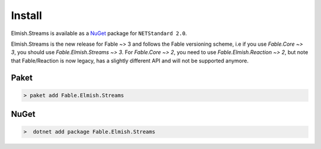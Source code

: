 =======
Install
=======

Elmish.Streams is available as a `NuGet
<https://www.nuget.org/packages/Fable.Elmish.Streams/>`_ package for ``NETStandard
2.0``.

Elmish.Streams is the new release for Fable ~> 3 and follows the Fable
versioning scheme, i.e if you use `Fable.Core ~> 3`, you should use
`Fable.Elmish.Streams ~> 3`. For `Fable.Core ~> 2`, you need to use
`Fable.Elmish.Reaction ~> 2`, but note that Fable/Reaction is now
legacy, has a slightly different API and will not be supported anymore.

Paket
=====

.. code:: bash

    > paket add Fable.Elmish.Streams

NuGet
=====

.. code:: bash

    >  dotnet add package Fable.Elmish.Streams


